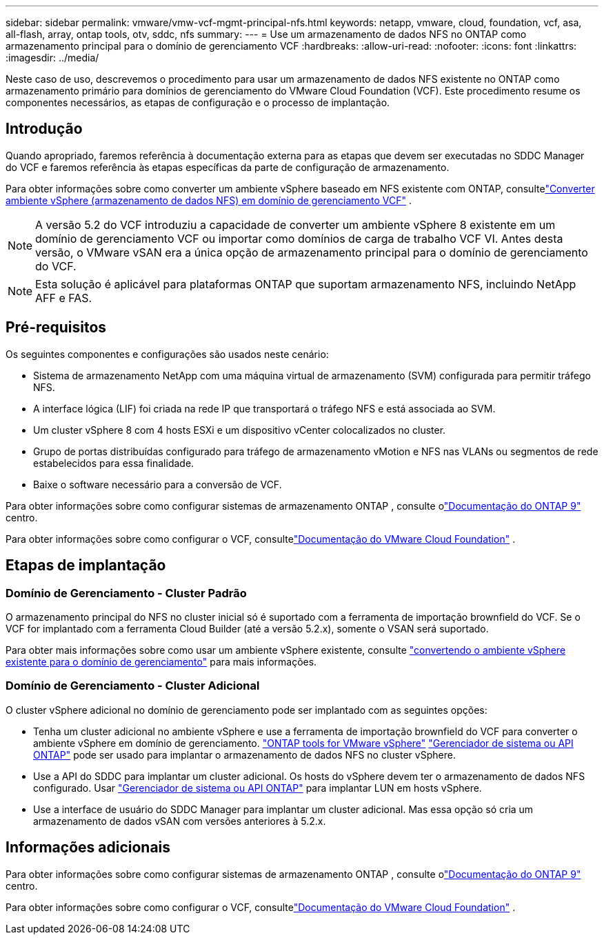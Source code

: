 ---
sidebar: sidebar 
permalink: vmware/vmw-vcf-mgmt-principal-nfs.html 
keywords: netapp, vmware, cloud, foundation, vcf, asa, all-flash, array, ontap tools, otv, sddc, nfs 
summary:  
---
= Use um armazenamento de dados NFS no ONTAP como armazenamento principal para o domínio de gerenciamento VCF
:hardbreaks:
:allow-uri-read: 
:nofooter: 
:icons: font
:linkattrs: 
:imagesdir: ../media/


[role="lead"]
Neste caso de uso, descrevemos o procedimento para usar um armazenamento de dados NFS existente no ONTAP como armazenamento primário para domínios de gerenciamento do VMware Cloud Foundation (VCF).  Este procedimento resume os componentes necessários, as etapas de configuração e o processo de implantação.



== Introdução

Quando apropriado, faremos referência à documentação externa para as etapas que devem ser executadas no SDDC Manager do VCF e faremos referência às etapas específicas da parte de configuração de armazenamento.

Para obter informações sobre como converter um ambiente vSphere baseado em NFS existente com ONTAP, consultelink:vmw-vcf-mgmt-nfs.html["Converter ambiente vSphere (armazenamento de dados NFS) em domínio de gerenciamento VCF"] .


NOTE: A versão 5.2 do VCF introduziu a capacidade de converter um ambiente vSphere 8 existente em um domínio de gerenciamento VCF ou importar como domínios de carga de trabalho VCF VI.  Antes desta versão, o VMware vSAN era a única opção de armazenamento principal para o domínio de gerenciamento do VCF.


NOTE: Esta solução é aplicável para plataformas ONTAP que suportam armazenamento NFS, incluindo NetApp AFF e FAS.



== Pré-requisitos

Os seguintes componentes e configurações são usados neste cenário:

* Sistema de armazenamento NetApp com uma máquina virtual de armazenamento (SVM) configurada para permitir tráfego NFS.
* A interface lógica (LIF) foi criada na rede IP que transportará o tráfego NFS e está associada ao SVM.
* Um cluster vSphere 8 com 4 hosts ESXi e um dispositivo vCenter colocalizados no cluster.
* Grupo de portas distribuídas configurado para tráfego de armazenamento vMotion e NFS nas VLANs ou segmentos de rede estabelecidos para essa finalidade.
* Baixe o software necessário para a conversão de VCF.


Para obter informações sobre como configurar sistemas de armazenamento ONTAP , consulte olink:https://docs.netapp.com/us-en/ontap["Documentação do ONTAP 9"] centro.

Para obter informações sobre como configurar o VCF, consultelink:https://docs.vmware.com/en/VMware-Cloud-Foundation/index.html["Documentação do VMware Cloud Foundation"] .



== Etapas de implantação



=== Domínio de Gerenciamento - Cluster Padrão

O armazenamento principal do NFS no cluster inicial só é suportado com a ferramenta de importação brownfield do VCF.  Se o VCF for implantado com a ferramenta Cloud Builder (até a versão 5.2.x), somente o VSAN será suportado.

Para obter mais informações sobre como usar um ambiente vSphere existente, consulte https://techdocs.broadcom.com/us/en/vmware-cis/vcf/vcf-5-2-and-earlier/5-2/map-for-administering-vcf-5-2/importing-existing-vsphere-environments-admin/convert-or-import-a-vsphere-environment-into-vmware-cloud-foundation-admin.html["convertendo o ambiente vSphere existente para o domínio de gerenciamento"] para mais informações.



=== Domínio de Gerenciamento - Cluster Adicional

O cluster vSphere adicional no domínio de gerenciamento pode ser implantado com as seguintes opções:

* Tenha um cluster adicional no ambiente vSphere e use a ferramenta de importação brownfield do VCF para converter o ambiente vSphere em domínio de gerenciamento. https://docs.netapp.com/us-en/ontap-tools-vmware-vsphere-10/configure/create-datastore.html["ONTAP tools for VMware vSphere"] https://docs.netapp.com/us-en/ontap/san-admin/provision-storage.html["Gerenciador de sistema ou API ONTAP"] pode ser usado para implantar o armazenamento de dados NFS no cluster vSphere.
* Use a API do SDDC para implantar um cluster adicional.  Os hosts do vSphere devem ter o armazenamento de dados NFS configurado.  Usar https://docs.netapp.com/us-en/ontap/san-admin/provision-storage.html["Gerenciador de sistema ou API ONTAP"] para implantar LUN em hosts vSphere.
* Use a interface de usuário do SDDC Manager para implantar um cluster adicional.  Mas essa opção só cria um armazenamento de dados vSAN com versões anteriores à 5.2.x.




== Informações adicionais

Para obter informações sobre como configurar sistemas de armazenamento ONTAP , consulte olink:https://docs.netapp.com/us-en/ontap["Documentação do ONTAP 9"] centro.

Para obter informações sobre como configurar o VCF, consultelink:https://techdocs.broadcom.com/us/en/vmware-cis/vcf/vcf-5-2-and-earlier/5-2.html["Documentação do VMware Cloud Foundation"] .
